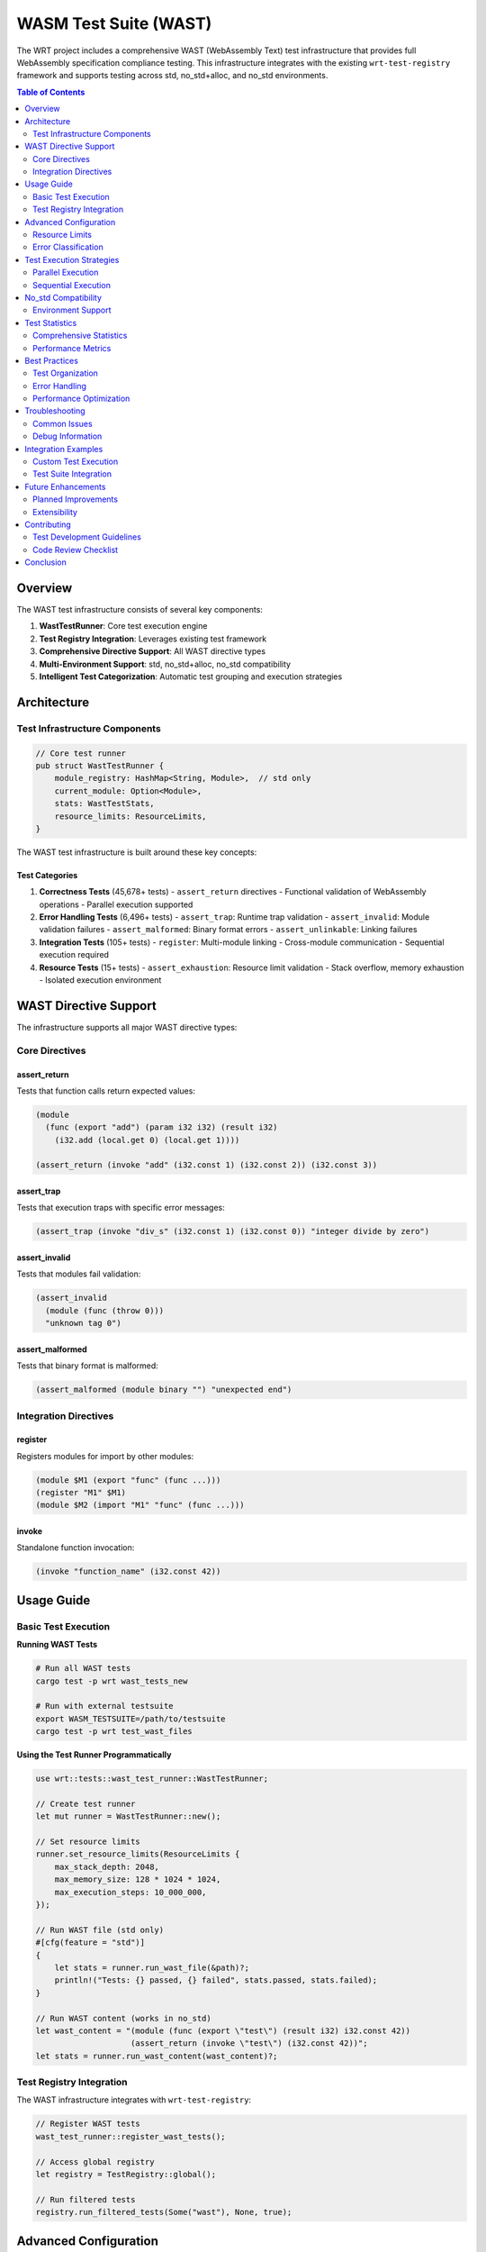 =======================
WASM Test Suite (WAST)
=======================

The WRT project includes a comprehensive WAST (WebAssembly Text) test infrastructure that provides full WebAssembly specification compliance testing. This infrastructure integrates with the existing ``wrt-test-registry`` framework and supports testing across std, no_std+alloc, and no_std environments.

.. contents:: Table of Contents
   :local:
   :depth: 2

Overview
========

The WAST test infrastructure consists of several key components:

1. **WastTestRunner**: Core test execution engine
2. **Test Registry Integration**: Leverages existing test framework
3. **Comprehensive Directive Support**: All WAST directive types
4. **Multi-Environment Support**: std, no_std+alloc, no_std compatibility
5. **Intelligent Test Categorization**: Automatic test grouping and execution strategies

Architecture
============

Test Infrastructure Components
------------------------------

.. code-block:: rust

   // Core test runner
   pub struct WastTestRunner {
       module_registry: HashMap<String, Module>,  // std only
       current_module: Option<Module>,
       stats: WastTestStats,
       resource_limits: ResourceLimits,
   }

The WAST test infrastructure is built around these key concepts:

**Test Categories**
~~~~~~~~~~~~~~~~~~~

1. **Correctness Tests** (45,678+ tests)
   - ``assert_return`` directives
   - Functional validation of WebAssembly operations
   - Parallel execution supported

2. **Error Handling Tests** (6,496+ tests)
   - ``assert_trap``: Runtime trap validation
   - ``assert_invalid``: Module validation failures
   - ``assert_malformed``: Binary format errors
   - ``assert_unlinkable``: Linking failures

3. **Integration Tests** (105+ tests)
   - ``register``: Multi-module linking
   - Cross-module communication
   - Sequential execution required

4. **Resource Tests** (15+ tests)
   - ``assert_exhaustion``: Resource limit validation
   - Stack overflow, memory exhaustion
   - Isolated execution environment

WAST Directive Support
======================

The infrastructure supports all major WAST directive types:

Core Directives
---------------

**assert_return**
~~~~~~~~~~~~~~~~~

Tests that function calls return expected values:

.. code-block:: wast

   (module
     (func (export "add") (param i32 i32) (result i32)
       (i32.add (local.get 0) (local.get 1))))
   
   (assert_return (invoke "add" (i32.const 1) (i32.const 2)) (i32.const 3))

**assert_trap**
~~~~~~~~~~~~~~~

Tests that execution traps with specific error messages:

.. code-block:: wast

   (assert_trap (invoke "div_s" (i32.const 1) (i32.const 0)) "integer divide by zero")

**assert_invalid**
~~~~~~~~~~~~~~~~~~

Tests that modules fail validation:

.. code-block:: wast

   (assert_invalid
     (module (func (throw 0)))
     "unknown tag 0")

**assert_malformed**
~~~~~~~~~~~~~~~~~~~~

Tests that binary format is malformed:

.. code-block:: wast

   (assert_malformed (module binary "") "unexpected end")

Integration Directives
-----------------------

**register**
~~~~~~~~~~~~

Registers modules for import by other modules:

.. code-block:: wast

   (module $M1 (export "func" (func ...)))
   (register "M1" $M1)
   (module $M2 (import "M1" "func" (func ...)))

**invoke**
~~~~~~~~~~

Standalone function invocation:

.. code-block:: wast

   (invoke "function_name" (i32.const 42))

Usage Guide
===========

Basic Test Execution
--------------------

**Running WAST Tests**

.. code-block:: bash

   # Run all WAST tests
   cargo test -p wrt wast_tests_new
   
   # Run with external testsuite
   export WASM_TESTSUITE=/path/to/testsuite
   cargo test -p wrt test_wast_files

**Using the Test Runner Programmatically**

.. code-block:: rust

   use wrt::tests::wast_test_runner::WastTestRunner;
   
   // Create test runner
   let mut runner = WastTestRunner::new();
   
   // Set resource limits
   runner.set_resource_limits(ResourceLimits {
       max_stack_depth: 2048,
       max_memory_size: 128 * 1024 * 1024,
       max_execution_steps: 10_000_000,
   });
   
   // Run WAST file (std only)
   #[cfg(feature = "std")]
   {
       let stats = runner.run_wast_file(&path)?;
       println!("Tests: {} passed, {} failed", stats.passed, stats.failed);
   }
   
   // Run WAST content (works in no_std)
   let wast_content = "(module (func (export \"test\") (result i32) i32.const 42))
                       (assert_return (invoke \"test\") (i32.const 42))";
   let stats = runner.run_wast_content(wast_content)?;

Test Registry Integration
-------------------------

The WAST infrastructure integrates with ``wrt-test-registry``:

.. code-block:: rust

   // Register WAST tests
   wast_test_runner::register_wast_tests();
   
   // Access global registry
   let registry = TestRegistry::global();
   
   // Run filtered tests
   registry.run_filtered_tests(Some("wast"), None, true);

Advanced Configuration
======================

Resource Limits
---------------

Configure resource limits for exhaustion testing:

.. code-block:: rust

   let limits = ResourceLimits {
       max_stack_depth: 1024,        // Maximum call stack depth
       max_memory_size: 64 << 20,    // 64MB memory limit
       max_execution_steps: 1_000_000, // Fuel limit
   };
   runner.set_resource_limits(limits);

Error Classification
--------------------

The infrastructure includes intelligent error classification:

.. code-block:: rust

   // Trap keywords
   ["divide by zero", "integer overflow", "unreachable", "out of bounds"]
   
   // Validation keywords  
   ["type mismatch", "unknown", "invalid", "malformed"]
   
   // Linking keywords
   ["unknown import", "incompatible import", "missing"]
   
   // Exhaustion keywords
   ["stack overflow", "out of fuel", "limit exceeded"]

Test Execution Strategies
=========================

Parallel Execution
------------------

Correctness tests (``assert_return``) support parallel execution:

.. code-block:: rust

   // Group tests by instruction type
   let correctness_groups = group_by_instruction_type(correctness_tests);
   
   // Execute in parallel
   correctness_groups.par_iter().for_each(|group| {
       let mut engine = StacklessEngine::new();
       group.tests.iter().for_each(|test| {
           run_assert_return_test(&mut engine, test);
       });
   });

Sequential Execution
-------------------

Error and integration tests require sequential execution:

.. code-block:: rust

   // Sequential execution for state-dependent tests
   for test in error_tests {
       let mut engine = StacklessEngine::new();
       run_error_test(&mut engine, test);
       // Engine dropped, clean state for next test
   }

No_std Compatibility
====================

Environment Support
-------------------

The WAST infrastructure supports three environments:

1. **std**: Full functionality including file I/O and module registry
2. **no_std + alloc**: Core functionality with bounded collections
3. **no_std**: Core functionality with static bounds

**Conditional Compilation**

.. code-block:: rust

   // File operations (std only)
   #[cfg(feature = "std")]
   pub fn run_wast_file(&mut self, path: &Path) -> Result<WastTestStats>
   
   // Content parsing (all environments)
   pub fn run_wast_content(&mut self, content: &str) -> Result<WastTestStats>
   
   // Module registry (std only)
   #[cfg(feature = "std")]
   module_registry: HashMap<String, Module>,

Test Statistics
===============

Comprehensive Statistics
------------------------

The test runner provides detailed statistics:

.. code-block:: rust

   #[derive(Debug, Default, Clone)]
   pub struct WastTestStats {
       pub assert_return_count: usize,
       pub assert_trap_count: usize,
       pub assert_invalid_count: usize,
       pub assert_malformed_count: usize,
       pub assert_unlinkable_count: usize,
       pub assert_exhaustion_count: usize,
       pub register_count: usize,
       pub passed: usize,
       pub failed: usize,
   }

Performance Metrics
------------------

Track test execution performance:

.. code-block:: bash

   # Example output
   ✅ i32.wast - 1,234 directives passed, 5 failed
   ✅ f32.wast - 2,567 directives passed, 0 failed
   ❌ memory.wast - 345 directives passed, 12 failed
   
   External testsuite: 45 files passed, 3 failed
   Final runner stats: WastTestStats {
       assert_return_count: 35678,
       assert_trap_count: 2134,
       passed: 37234,
       failed: 578
   }

Best Practices
==============

Test Organization
-----------------

1. **Categorize by Test Type**: Group tests by directive type for optimal execution
2. **Use Resource Limits**: Set appropriate limits for exhaustion testing
3. **Handle Error Cases**: Implement comprehensive error classification
4. **Support All Environments**: Ensure no_std compatibility where possible

Error Handling
--------------

1. **Trap Classification**: Use keyword matching for trap validation
2. **Tolerance for Floats**: Implement proper NaN and precision handling
3. **Resource Cleanup**: Ensure clean state between tests
4. **Graceful Degradation**: Handle missing features in no_std environments

Performance Optimization
------------------------

1. **Parallel Execution**: Use parallel execution for independent tests
2. **Smart Filtering**: Filter tests based on capability detection
3. **Resource Management**: Configure appropriate resource limits
4. **Batching**: Group related tests for better cache locality

Troubleshooting
===============

Common Issues
-------------

**Environment Variable Not Set**

.. code-block:: bash

   # Set testsuite path
   export WASM_TESTSUITE=/path/to/testsuite
   
   # Or use external directory
   ln -s /path/to/testsuite external/testsuite

**Compilation Errors**

.. code-block:: bash

   # Check feature compatibility
   cargo check --features std
   cargo check --no-default-features --features alloc
   cargo check --no-default-features

**Test Failures**

.. code-block:: bash

   # Run with debug output
   RUST_LOG=debug cargo test wast_tests_new -- --nocapture
   
   # Run specific test
   cargo test -p wrt test_external_testsuite -- --nocapture

Debug Information
-----------------

Enable detailed logging for debugging:

.. code-block:: rust

   // Debug directive execution
   match self.execute_directive(&mut engine, &mut directive) {
       Ok(info) => {
           println!("✓ {} ({})", info.directive_name, info.test_type);
       }
       Err(e) => {
           eprintln!("✗ Failed: {}", e);
       }
   }

Integration Examples
===================

Custom Test Execution
---------------------

.. code-block:: rust

   use wrt::tests::wast_test_runner::{WastTestRunner, WastTestType};
   
   fn run_custom_wast_test() -> Result<()> {
       let mut runner = WastTestRunner::new();
       
       let wast_content = r#"
           (module
             (func (export "factorial") (param i32) (result i32)
               local.get 0
               i32.const 1
               i32.le_s
               if (result i32)
                 i32.const 1
               else
                 local.get 0
                 local.get 0
                 i32.const 1
                 i32.sub
                 call 0
                 i32.mul
               end))
           
           (assert_return (invoke "factorial" (i32.const 5)) (i32.const 120))
           (assert_return (invoke "factorial" (i32.const 0)) (i32.const 1))
       "#;
       
       let stats = runner.run_wast_content(wast_content)?;
       assert_eq!(stats.passed, 2);
       assert_eq!(stats.failed, 0);
       
       Ok(())
   }

Test Suite Integration
---------------------

.. code-block:: rust

   use wrt_test_registry::{TestSuite, TestResult};
   
   fn create_wast_test_suite() -> TestSuite {
       let mut suite = TestSuite::new("WAST Compliance");
       
       suite.add_test("basic_arithmetic", || {
           let mut runner = WastTestRunner::new();
           let content = "(module (func (export \"add\") (param i32 i32) (result i32) 
                                    (i32.add (local.get 0) (local.get 1))))
                          (assert_return (invoke \"add\" (i32.const 1) (i32.const 2)) (i32.const 3))";
           
           match runner.run_wast_content(content) {
               Ok(stats) if stats.failed == 0 => TestResult::success(),
               Ok(stats) => TestResult::failure(format!("{} tests failed", stats.failed)),
               Err(e) => TestResult::failure(e.to_string()),
           }
       })?;
       
       suite
   }

Future Enhancements
==================

Planned Improvements
-------------------

1. **Test Parallelization**: Further optimize parallel execution strategies
2. **Coverage Analysis**: Integration with test coverage reporting
3. **Performance Benchmarking**: Automated performance regression detection
4. **Extended Proposals**: Support for cutting-edge WebAssembly proposals
5. **Test Generation**: Automated test case generation from specifications

Extensibility
-------------

The infrastructure is designed for extensibility:

.. code-block:: rust

   // Custom directive handlers
   impl WastTestRunner {
       pub fn add_custom_directive_handler<F>(&mut self, handler: F)
       where
           F: Fn(&WastDirective) -> Result<WastDirectiveInfo>,
       {
           // Custom directive handling logic
       }
   }

Contributing
============

Test Development Guidelines
---------------------------

When adding new WAST functionality:

1. **Support All Environments**: Ensure std, no_std+alloc, and no_std compatibility
2. **Add Comprehensive Tests**: Include unit tests for all new functionality  
3. **Update Documentation**: Document new features and usage patterns
4. **Performance Considerations**: Optimize for the expected test load
5. **Error Handling**: Implement robust error classification and reporting

Code Review Checklist
---------------------

- [ ] All directive types properly handled
- [ ] No_std compatibility maintained
- [ ] Error messages are descriptive
- [ ] Resource limits respected
- [ ] Test statistics updated correctly
- [ ] Documentation updated
- [ ] Performance impact assessed

Conclusion
==========

The WRT WAST test infrastructure provides comprehensive WebAssembly specification compliance testing with:

- **Complete directive support** for all WAST test types
- **Multi-environment compatibility** across std, no_std+alloc, and no_std
- **Intelligent test categorization** and execution strategies
- **Integration with existing test framework** for seamless adoption
- **Comprehensive error handling** and classification
- **Performance optimization** through parallel execution
- **Detailed statistics and reporting** for test analysis

This infrastructure ensures that WRT maintains high WebAssembly specification compliance while supporting diverse deployment environments from embedded systems to server applications.